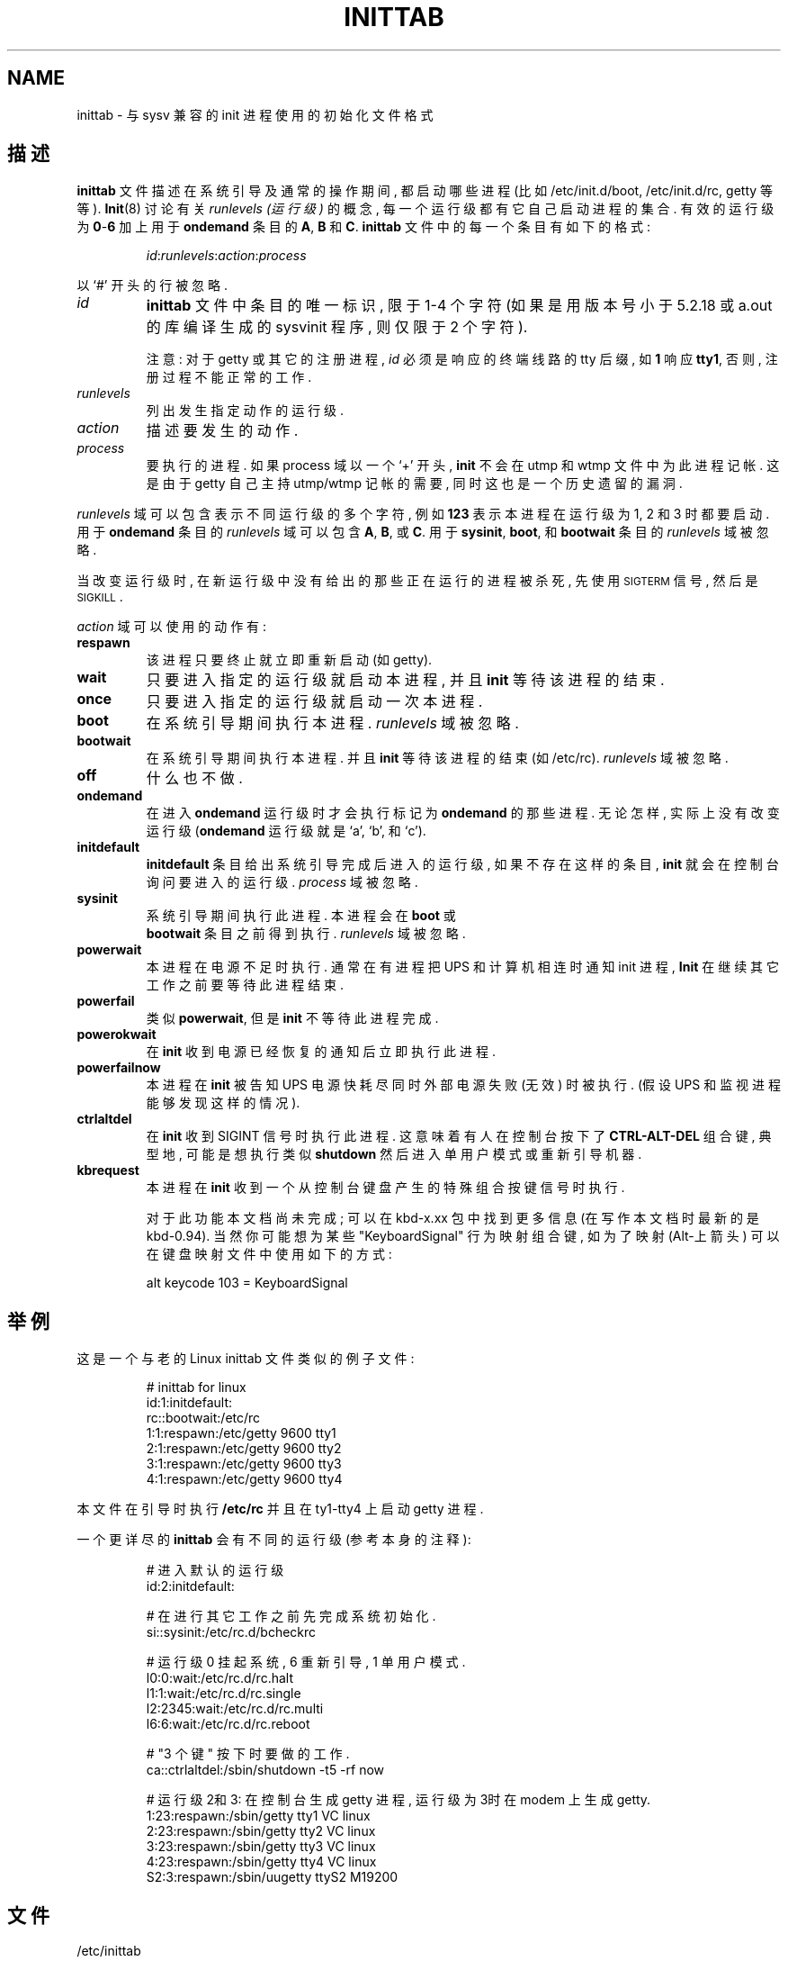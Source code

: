 .\"{{{}}}
.\"{{{  Title
.TH INITTAB 5 "May 19, 1998" "" "Linux 系统管理员手册"
.\"}}}
.\"{{{  Name
.SH NAME
inittab \- 与 sysv 兼容的 init 进程使用的初始化文件格式
.\"}}}
.\"{{{  Description
.SH 描述
\fBinittab\fP 文件描述在系统引导及通常的操作期间,
都启动哪些进程 (比如 \& /etc/init.d/boot, /etc/init.d/rc, getty 等等).
.BR Init (8)
讨论有关 \fIrunlevels (运行级)\fP 的概念, 每一个
运行级都有它自己启动进程的集合. 有效的运行级
为 \fB0\fP\-\fB6\fP 加上用于 \fBondemand\fP 条目
的 \fBA\fP, \fBB\fP 和 \fBC\fP.
\fBinittab\fP 文件中的每一个条目有如下的格式:
.RS
.sp
\fIid\fP:\fIrunlevels\fP:\fIaction\fP:\fIprocess\fP
.sp
.RE
以 `#' 开头的行被忽略.
.\"{{{  id
.IP \fIid\fP
.B inittab 
文件中条目的唯一标识, 限于 1-4 个字符
(如果是用版本号小于 5.2.18 或 a.out 的库编译生成的
sysvinit 程序, 则仅限于 2 个字符).
.sp
注意: 对于 getty 或其它的注册进程, \fIid\fP 必须是
响应的终端线路的 tty 后缀, 如 \fB1\fP 响应 \fBtty1\fP,
否则, 注册过程不能正常的工作.
.\"}}}
.\"{{{  runlevels
.IP \fIrunlevels\fP
列出发生指定动作的运行级.
.\"}}}
.\"{{{  action
.IP \fIaction\fP
描述要发生的动作.
.\"}}}
.\"{{{  process
.IP \fIprocess\fP
要执行的进程. 如果 process 域以一个 `+' 开头,
.B init 
不会在 utmp 和 wtmp 文件中为此进程记帐.
这是由于 getty 自己主持 utmp/wtmp 记帐的需要,
同时这也是一个历史遗留的漏洞.
.\"}}}
.PP
\fIrunlevels\fP 域可以包含表示不同运行级的多
个字符, 例如 \fB123\fP 表示本进程在运行级为
1, 2 和 3 时都要启动.
用于 \fBondemand\fP 条目的 \fIrunlevels\fP 域可以
包含 \fBA\fP, \fBB\fP, 或 \fBC\fP.  
用于 \fBsysinit\fP, \fBboot\fP, 和 \fBbootwait\fP 
条目的 \fIrunlevels\fP 域被忽略.
.PP
当改变运行级时, 在新运行级中没有给出的那些正在
运行的进程被杀死, 先使用 \s-2SIGTERM\s0 信号,
然后是 \s-2SIGKILL\s0.
.PP
\fIaction\fP 域可以使用的动作有:
.\"{{{  respawn
.IP \fBrespawn\fP
该进程只要终止就立即重新启动 (如 \& getty).
.\"}}}
.\"{{{  wait
.IP \fBwait\fP
只要进入指定的运行级就启动本进程, 并且
.B init 
等待该进程的结束.
.\"}}}
.\"{{{  once
.IP \fBonce\fP
只要进入指定的运行级就启动一次本进程.
.\"}}}
.\"{{{  boot
.IP \fBboot\fP
在系统引导期间执行本进程. \fIrunlevels\fP
域被忽略.
.\"}}}
.\"{{{  bootwait
.IP \fBbootwait\fP
在系统引导期间执行本进程. 并且
.B init 
等待该进程的结束 (如 \& /etc/rc).  
\fIrunlevels\fP 域被忽略.
.\"}}}
.\"{{{  off
.IP \fBoff\fP
什么也不做.
.\"}}}
.\"{{{  ondemand
.IP \fBondemand\fP
在进入 \fBondemand\fP 运行级时才会执行
标记为 \fBondemand\fP 的那些进程.
无论怎样, 实际上没有改变运行级 
(\fBondemand\fP 运行级就是 `a', `b',
和 `c').
.\"}}}
.\"{{{  initdefault
.IP \fBinitdefault\fP
\fBinitdefault\fP 条目给出系统引导
完成后进入的运行级, 如果不存在这样的条目,
.B init
就会在控制台询问要进入的运行级.
\fIprocess\fP 域被忽略.
.\"}}}
.\"{{{  sysinit
.IP \fBsysinit\fP
系统引导期间执行此进程. 本进程会在 \fBboot\fP 或
\fB bootwait\fP 条目之前得到执行.
\fIrunlevels\fP 域被忽略.
.\"}}}
.\"{{{  powerwait
.IP \fBpowerwait\fP
本进程在电源不足时执行.
通常在有进程把 UPS 和计算机相连时
通知 init 进程, \fBInit\fP 在继续其它工作
之前要等待此进程结束.
.\"}}}
.\"{{{  powerfail
.IP \fBpowerfail\fP
类似 \fBpowerwait\fP, 但是\fBinit\fP 不等待
此进程完成.
.\"}}}
.\"{{{  powerokwait
.IP \fBpowerokwait\fP
在 \fBinit\fP 收到电源已经恢复的通知后
立即执行此进程.
.\"}}}
.\"{{{  powerfailnow
.IP \fBpowerfailnow\fP
本进程在 \fBinit\fP 被告知 UPS 电源快耗尽
同时外部电源失败 (无效) 时被执行.
(假设 UPS 和监视进程能够发现这样的情况).
.\"}}}
.\"{{{  ctrlaltdel
.IP \fBctrlaltdel\fP
在 \fBinit\fP 收到 SIGINT 信号时执行此进程.
这意味着有人在控制台按下了
\fBCTRL\-ALT\-DEL\fP 组合键,
典型地, 可能是想执行类似
\fBshutdown\fP 然后进入单用户模式或
重新引导机器.
.\"}}}
.\"{{{  kbrequest
.IP \fBkbrequest\fP
本进程在 \fBinit\fP 收到一个从控制台
键盘产生的特殊组合按键信号时执行.
.sp
对于此功能本文档尚未完成; 可以在 kbd-x.xx 包中
找到更多信息 (在写作本文档时最新的是 kbd-0.94).
当然你可能想为某些 "KeyboardSignal" 行为
映射组合键, 如为了映射 (Alt-上箭头)
可以在键盘映射文件中 使用如下的方式:
.RS
.sp
alt keycode 103 = KeyboardSignal
.sp
.RE
.\"}}}
.\"}}}
.\"{{{  Examples
.SH 举例 
这是一个与老的 Linux inittab 文件类似的例子文件:
.RS
.sp
.nf
.ne 7
# inittab for linux
id:1:initdefault:
rc::bootwait:/etc/rc
1:1:respawn:/etc/getty 9600 tty1
2:1:respawn:/etc/getty 9600 tty2
3:1:respawn:/etc/getty 9600 tty3
4:1:respawn:/etc/getty 9600 tty4
.fi
.sp
.RE
本文件在引导时执行 \fB/etc/rc\fP 并且在
ty1\-tty4 上启动 getty 进程.
.PP
一个更详尽的 \fBinittab\fP 会有不同的运行级
(参考本身的注释):
.RS
.sp
.nf
.ne 19
# 进入默认的运行级
id:2:initdefault:

# 在进行其它工作之前先完成系统初始化.
si::sysinit:/etc/rc.d/bcheckrc

# 运行级 0 挂起系统, 6 重新引导, 1 单用户模式.
l0:0:wait:/etc/rc.d/rc.halt
l1:1:wait:/etc/rc.d/rc.single
l2:2345:wait:/etc/rc.d/rc.multi
l6:6:wait:/etc/rc.d/rc.reboot

# "3 个键" 按下时要做的工作.
ca::ctrlaltdel:/sbin/shutdown -t5 -rf now

# 运行级2和3: 在控制台生成 getty 进程, 运行级为3时在 modem 上生成 getty.
1:23:respawn:/sbin/getty tty1 VC linux
2:23:respawn:/sbin/getty tty2 VC linux
3:23:respawn:/sbin/getty tty3 VC linux
4:23:respawn:/sbin/getty tty4 VC linux
S2:3:respawn:/sbin/uugetty ttyS2 M19200

.fi
.sp
.RE
.\"}}}
.\"{{{  Files
.SH 文件 
/etc/inittab
.\"}}}
.\"{{{  Author
.SH 作者  
\fBInit\fP 由 Miquel van Smoorenburg 
(miquels@cistron.nl) 所写. 本手册页由
Sebastian Lederer (lederer@francium.informatik.uni-bonn.de) 所写,
由 Michael Haardt (u31b3hs@pool.informatik.rwth-aachen.de) 修改.
.\"}}}
.\"{{{  See also
.SH 参考     
.BR init (8),
.BR telinit (8)
.\"}}}

.SH 中文版维护人
.B Yin Huaming <yhmact@pzh-public.sc.cninfo.net>
.SH 中文版最新更新
2002年7月13日
.SH 中国 Linux 论坛 man 手册页翻译计划
.BI http://cmpp.linuxforum.net
